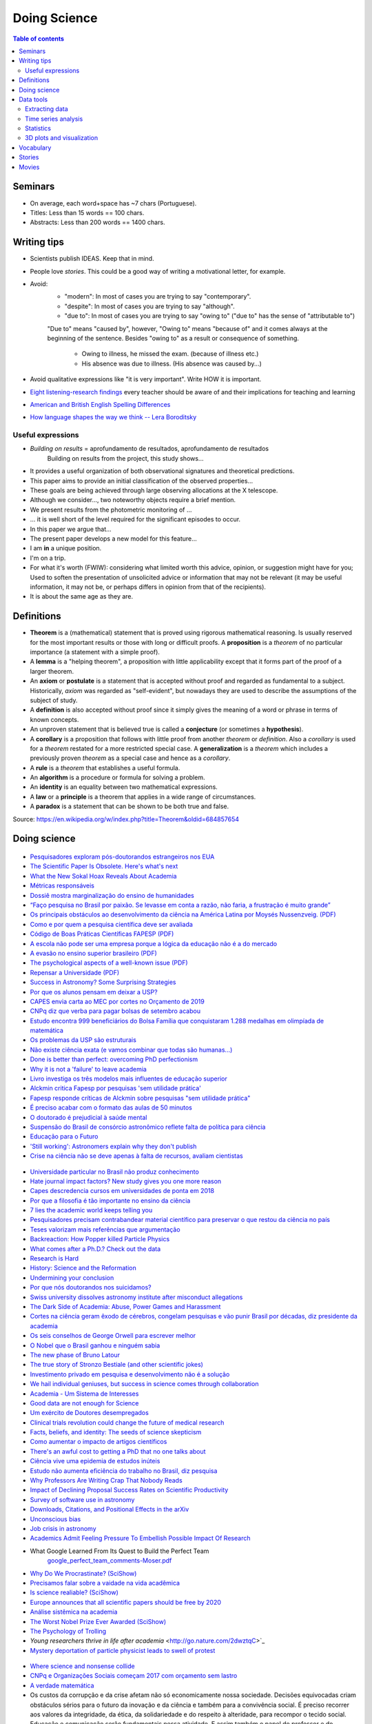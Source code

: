 Doing Science
**************************
.. contents:: Table of contents

Seminars
==========
- On average, each word+space has ~7 chars (Portuguese).
- Titles: Less than 15 words == 100 chars.
- Abstracts: Less than 200 words == 1400 chars.

.. figure:: ../figs/doing-sci_paper.png
    :align: center

Writing tips
==============
- Scientists publish IDEAS. Keep that in mind.

- People love *stories*. This could be a good way of writing a motivational letter, for example.

- Avoid:
    - "modern": In most of cases you are trying to say "contemporary". 
    - "despite": In most of cases you are trying to say "although".
    - "due to": In most of cases you are trying to say "owing to" ("due to" has the sense of "attributable to")

    "Due to" means "caused by", however, "Owing to" means "because of" and it comes always at the beginning of the sentence. Besides "owing to" as a result or consequence of something.

        - Owing to illness, he missed the exam. (because of illness etc.)
        - His absence was due to illness. (His absence was caused by...)


- Avoid qualitative expressions like "it is very important". Write HOW it is important.

- `Eight listening-research findings <https://gianfrancoconti.wordpress.com/2017/08/15/eight-listening-research-findings-every-teacher-should-be-aware-of-and-their-implications-for-teaching-and-learning/>`_ every teacher should be aware of and their implications for teaching and learning

- `American and British English Spelling Differences <https://www.eslbuzz.com/american-and-british-english-spelling-differences/>`_

- `How language shapes the way we think -- Lera Boroditsky <https://www.youtube.com/watch?v=RKK7wGAYP6k>`_

Useful expressions
-------------------
- *Building on results* = aprofundamento de resultados, aprofundamento de resultados
    Building on results from the project, this study shows...

- It provides a useful organization of both observational signatures and theoretical predictions. 

- This paper aims to provide an initial classification of the observed properties...

- These goals are being achieved through large observing allocations at the X telescope.

- Although we consider..., two noteworthy objects require a brief mention. 

- We present results from the photometric monitoring of ...

- ... it is well short of the level required for the significant episodes to occur. 

- In this paper we argue that...

- The present paper develops a new model for this feature...

- I am **in** a unique position.

- I'm on a trip.

- For what it's worth (FWIW): considering what limited worth this advice, opinion, or suggestion might have for you; Used to soften the presentation of unsolicited advice or information that may not be relevant (it may be useful information, it may not be, or perhaps differs in opinion from that of the recipients).

- It is about the same age as they are.


Definitions
===============
- **Theorem** is a (mathematical) statement that is proved using rigorous mathematical reasoning. Is usually reserved for the most important results or those with long or difficult proofs. A **proposition** is a *theorem* of no particular importance (a statement with a simple proof).

- A **lemma** is a "helping theorem", a proposition with little applicability except that it forms part of the proof of a larger theorem. 

- An **axiom** or **postulate** is a statement that is accepted without proof and regarded as fundamental to a subject. Historically, *axiom* was regarded as "self-evident", but nowadays they are used to describe the assumptions of the subject of study.

- A **definition** is also accepted without proof since it simply gives the meaning of a word or phrase in terms of known concepts.

- An unproven statement that is believed true is called a **conjecture** (or sometimes a **hypothesis**).

- A **corollary** is a proposition that follows with little proof from another *theorem* or *definition*. Also a *corollary* is used for a *theorem* restated for a more restricted special case. A **generalization** is a *theorem* which includes a previously proven *theorem* as a special case and hence as a *corollary*.

- A **rule** is a *theorem* that establishes a useful formula.

- An **algorithm** is a procedure or formula for solving a problem.

- An **identity** is an equality between two mathematical expressions.

- A **law** or a **principle** is a theorem that applies in a wide range of circumstances.

- A **paradox** is a statement that can be shown to be both true and false.

Source: https://en.wikipedia.org/w/index.php?title=Theorem&oldid=684857654
 
.. figure:: ../figs/doing_sci-lawtheory.jpg
    :align: center


Doing science
==============
.. figure:: ../figs/doing-sci_physicists.png
    :align: center

.. figure:: ../figs/doing-sci_phys-color.jpg
    :align: center
    :width: 840 px

.. figure:: ../figs/doing-sci_handwrite.png
    :align: center

.. figure:: ../figs/doing-sci_scientists-dont-know.jpg
    :align: center

.. figure:: ../figs/doing-sci_nunca-viu.png
    :align: center

.. figure:: ../figs/doing-sci_fitting.png
    :align: center

.. figure:: ../figs/doing-sci_vocab.jpg
    :align: center

- `Pesquisadores exploram pós-doutorandos estrangeiros nos EUA <http://www.diretodaciencia.com/2018/11/23/pesquisadores-exploram-pos-doutorandos-estrangeiros-nos-eua-afirma-estudo/>`_

- `The Scientific Paper Is Obsolete. Here's what's next <https://www.theatlantic.com/amp/article/556676/>`_

- `What the New Sokal Hoax Reveals About Academia <https://www.theatlantic.com/ideas/archive/2018/10/new-sokal-hoax/572212/>`_

- `Métricas responsáveis <http://revistapesquisa.fapesp.br/2018/08/20/metricas-responsaveis/>`_

- `Dossiê mostra marginalização do ensino de humanidades <https://jornal.usp.br/atualidades/dossie-mostra-marginalizacao-do-ensino-de-humanidades/>`_

- `“Faço pesquisa no Brasil por paixão. Se levasse em conta a razão, não faria, a frustração é muito grande” <https://brasil.elpais.com/brasil/2018/08/08/ciencia/1533762807_199045.html?rel=mas>`_

- `Os principais obstáculos ao desenvolvimento da ciência na América Latina por     Moysés Nussenzveig. (PDF) <../static/doing-sci_moyses.pdf>`_

- `Como e por quem a pesquisa científica deve ser avaliada <https://jornal.usp.br/atualidades/como-e-por-quem-a-pesquisa-cientifica-deve-ser-avaliada/>`_

- `Código de Boas Práticas Científicas FAPESP (PDF) <../static/doing-sci_boas-praticas-FAPESP-2014.pdf>`_

- `A escola não pode ser uma empresa porque a lógica da educação não é a do mercado <https://www.revistaprosaversoearte.com/escola-nao-pode-ser-uma-empresa-porque-logica-da-educacao-nao-e-mercado-nuccio-ordine/>`_

- `A evasão no ensino superior brasileiro (PDF) <../static/doing-sci_evasao.pdf>`_

- `The psychological aspects of a well-known issue (PDF) <../static/doing-sci_leaveastro.pdf>`_

- `Repensar a Universidade (PDF) <../static/doing-sci_repensar-a-universidade.pdf>`_

- `Success in Astronomy? Some Surprising Strategies <https://astrobites.org/2017/10/27/success-in-astronomy-some-surprising-strategies/>`_

- `Por que os alunos pensam em deixar a USP? <http://jpress.jornalismojunior.com.br/2016/07/alunos-pensam-deixar-usp/>`_

- `CAPES envia carta ao MEC por cortes no Orçamento de 2019 <http://www.sbfisica.org.br/v1/home/index.php/pt/acontece/750-conselho-da-capes-envia-carta-ao-mec-por-cortes-no-orcamento-de-2019>`_

- `CNPq diz que verba para pagar bolsas de setembro acabou <https://www.otempo.com.br/capa/brasil/cnpq-diz-que-verba-para-pagar-bolsas-de-setembro-acabou-1.1504973>`_

- `Estudo encontra 999 beneficiários do Bolsa Família que conquistaram 1.288 medalhas em olimpíada de matemática <https://g1.globo.com/educacao/noticia/2018/08/01/estudo-encontra-999-beneficiarios-do-bolsa-familia-que-conquistaram-1288-medalhas-em-olimpiada-de-matematica.ghtml>`_

- `Os problemas da USP são estruturais <https://jornalggn.com.br/noticia/os-problemas-da-usp-sao-estruturais-nao-de-falta-de-recursos-por-luis-nassif>`_

- `Não existe ciência exata (e vamos combinar que todas são humanas...) <http://cienciahoje.org.br/artigo/nao-existe-ciencia-exata-e-vamos-combinar-que-todas-sao-humanas/>`_

- `Done is better than perfect: overcoming PhD perfectionism <blogs.nature.com/naturejobs/2018/07/09/done-is-better-than-perfect-overcoming-phd-perfectionism>`_

- `Why it is not a 'failure' to leave academia <https://www.nature.com/articles/d41586-018-05838-y>`_

- `Livro investiga os três modelos mais influentes de educação superior <http://agencia.fapesp.br/livro_investiga_os_tres_modelos_mais_influentes_de_educacao_superior/27840/>`_

- `Alckmin critica Fapesp por pesquisas 'sem utilidade prática' <https://www1.folha.uol.com.br/ciencia/2016/04/1765028-alckmin-critica-fapesp-por-pesquisas-sem-utilidade-pratica.shtml>`_

- `Fapesp responde críticas de Alckmin sobre pesquisas "sem utilidade prática" <https://jornalggn.com.br/noticia/fapesp-responde-criticas-de-alckmin-sobre-pesquisas-sem-utilidade-pratica>`_

- `É preciso acabar com o formato das aulas de 50 minutos <https://brasil.elpais.com/brasil/2017/02/17/economia/1487331225_284546.html?id_externo_rsoc=FB_CC>`_ 

- `O doutorado é prejudicial à saúde mental <https://brasil.elpais.com/brasil/2018/03/15/ciencia/1521113964_993420.html?id_externo_rsoc=FB_BR_CM>`_

- `Suspensão do Brasil de consórcio astronômico reflete falta de política para ciência <https://oglobo.globo.com/sociedade/ciencia/suspensao-do-brasil-de-consorcio-astronomico-reflete-falta-de-politica-para-ciencia-22486965?utm_source=Twitter&utm_medium=Social&utm_campaign=compartilhar>`_

- `Educação para o Futuro <https://www.youtube.com/watch?v=B_x8EccxJjU&feature=youtu.be>`_

- `'Still working': Astronomers explain why they don't publish <http://www.sciencemag.org/news/2018/02/still-working-astronomers-explain-why-they-don-t-publish?utm_source=sciencemagazine&utm_medium=facebook-text&utm_campaign=dontpublish-17906>`_

- `Crise na ciência não se deve apenas à falta de recursos, avaliam cientistas <http://agencia.fapesp.br/crise_na_ciencia_nao_se_deve_apenas_a_falta_de_recursos_avaliam_cientistas/27103/>`_

.. figure:: ../figs/doing-sci_comoaprendemos.jpg

- `Universidade particular no Brasil não produz conhecimento <http://cartacampinas.com.br/2018/01/xrelatorio-internacional-mostra-que-universidade-particular-no-brasil-nao-produzem-conhecimento/>`_

- `Hate journal impact factors? New study gives you one more reason <http://www.sciencemag.org/news/2016/07/hate-journal-impact-factors-new-study-gives-you-one-more-reason?utm_source=sciencemagazine&utm_medium=facebook-text&utm_campaign=impactfactor-5531>`_

- `Capes descredencia cursos em universidades de ponta em 2018 <http://www.cartaeducacao.com.br/reportagens/capes-descredencia-cursos-em-universidades-de-ponta-2/>`_

- `Por que a filosofia é tão importante no ensino da ciência <https://www.nexojornal.com.br/externo/2017/11/19/Por-que-a-filosofia-%C3%A9-t%C3%A3o-importante-no-ensino-da-ci%C3%AAncia?utm_source=socialbttns&utm_medium=article_share&utm_campaign=self>`_

- `7 lies the academic world keeps telling you <https://www.linkedin.com/pulse/7-lies-academic-world-keeps-telling-you-mariana-cerdeira>`_

- `Pesquisadores precisam contrabandear material científico para preservar o que restou da ciência no país <https://revistatrip.uol.com.br/trip/sidarta-ribeiro-lygia-da-veiga-pereira-stevens-rehen-e-outros-pesquisadores-precisam-contrabandear-material-cientifico-para-preservar-o-que-restou-da-ciencia-no-pais>`_

- `Teses valorizam mais referências que argumentação <http://jornal.usp.br/universidade/teses-privilegiam-referencias-bibliograficas-em-detrimento-da-narracao/>`_

- `Backreaction: How Popper killed Particle Physics <http://backreaction.blogspot.com.br/2017/11/how-popper-killed-particle-physics.html?m=1>`_

- `What comes after a Ph.D.? Check out the data <http://www.sciencemag.org/careers/2017/07/what-comes-after-phd-check-out-data?utm_source=sciencemagazine&utm_medium=facebook-text&utm_campaign=whatcomesnext-14321>`_

- `Research is Hard <https://astrobites.org/2017/11/10/research-is-hard/>`_

- `History: Science and the Reformation <http://www.nature.com/nature/journal/v550/n7677/full/550454a.html?WT.mc_id=FBK_NatureNews&sf126572128=1>`_

- `Undermining your conclusion <https://schimelwritingscience.wordpress.com/2017/10/29/a-different-solution-to-example-9-9-undermining-your-conclusion/>`_

- `Por que nós doutorandos nos suicidamos? <https://medium.com/@MariliaMoscou/por-que-n%C3%B3s-doutorandos-nos-suicidamos-b694782f1c9a>`_

- `Swiss university dissolves astronomy institute after misconduct allegations <http://www.sciencemag.org/news/2017/10/swiss-university-dissolves-astronomy-institute-after-misconduct-allegations>`_

- `The Dark Side of Academia: Abuse, Power Games and Harassment <https://jobseachjournal.wordpress.com/2017/10/25/the-dark-side-of-academia-abuse-power-games-and-harassment/>`_

- `Cortes na ciência geram êxodo de cérebros, congelam pesquisas e vão punir Brasil por décadas, diz presidente da academia <http://www.bbc.com/portuguese/brasil-40504128>`_

- `Os seis conselhos de George Orwell para escrever melhor <https://brasil.elpais.com/brasil/2017/03/01/cultura/1488369509_805958.html?id_externo_rsoc=fb_BR_CM>`_

- `O Nobel que o Brasil ganhou e ninguém sabia <http://www.gazetadopovo.com.br/educacao/o-nobel-que-o-brasil-ganhou-e-ninguem-sabia-78pavf4xstt2d1pggqw16c5lj?utm_source=facebook&utm_medium=cpc&utm_campaign=gazeta-do-povo&utm_content=11-10-nobel>`_

- `The new phase of Bruno Latour <http://www.sciencemag.org/news/2017/10/latour-qa>`_

- `The true story of Stronzo Bestiale (and other scientific jokes) <https://www.parolacce.org/2014/10/05/the-true-story-of-stronzo-bestiale/>`_

- `Investimento privado em pesquisa e desenvolvimento não é a solução <https://www.nexojornal.com.br/ensaio/2017/Investimento-privado-em-pesquisa-e-desenvolvimento-n%C3%A3o-%C3%A9-a-solu%C3%A7%C3%A3o>`_

- `We hail individual geniuses, but success in science comes through collaboration <https://www.theguardian.com/commentisfree/2017/sep/30/we-hail-individual-geniuses-success-in-science-collaboration-nobel-prize?CMP=Share_iOSApp_Other>`_

- `Academia - Um Sistema de Interesses <https://youtu.be/QOSEFDGOq-0?t=1h50m22s>`_

- `Good data are not enough for Science <http://www.nature.com/news/good-data-are-not-enough-1.20906>`_

- `Um exército de Doutores desempregados <www.brasilpost.com.br/hugo-fernandesferreira/doutores-desemprego_b_9316594.html?ncid=engmodushpmg00000003>`_

- `Clinical trials revolution could change the future of medical research <https://amp.theguardian.com/science/head-quarters/2017/aug/24/clinical-trials-revolution-could-change-the-future-of-medical-research>`_

- `Facts, beliefs, and identity: The seeds of science skepticism <https://phys.org/news/2017-01-facts-beliefs-identity-seeds-science.html>`_

- `Como aumentar o impacto de artigos científicos <http://agencia.fapesp.br/como_aumentar_o_impacto_de_artigos_cientificos_/26143/>`_

- `There's an awful cost to getting a PhD that no one talks about <https://qz.com/547641/theres-an-awful-cost-to-getting-a-phd-that-no-one-talks-about/>`_

- `Ciência vive uma epidemia de estudos inúteis <http://brasil.elpais.com/brasil/2017/01/10/internacional/1484073680_523691.html?id_externo_rsoc=FB_CC>`_

- `Estudo não aumenta eficiência do trabalho no Brasil, diz pesquisa <http://trabalhounido.blogspot.com.br/2017/01/estudo-nao-aumenta-eficiencia-do.html>`_

- `Why Professors Are Writing Crap That Nobody Reads <http://www.intellectualtakeout.org/blog/why-professors-are-writing-crap-nobody-reads>`_

- `Impact of Declining Proposal Success Rates on Scientific Productivity <http://arxiv.org/abs/1510.01647>`_

- `Survey of software use in astronomy <http://arxiv.org/pdf/1507.03989v1.pdf>`_

- `Downloads, Citations, and Positional Effects in the arXiv <http://scholarlykitchen.sspnet.org/2009/07/29/arxiv-position-effects/>`_

- `Unconscious bias <https://implicit.harvard.edu/implicit/takeatest.html>`_

- `Job crisis in astronomy <http://adsabs.harvard.edu/abs/2015arXiv151202223C>`_

- `Academics Admit Feeling Pressure To Embellish Possible Impact Of Research <http://www.iflscience.com/editors-blog/academics-admit-feeling-pressure-embellish-possible-impact-research>`_

- What Google Learned From Its Quest to Build the Perfect Team
    `google_perfect_team_comments-Moser.pdf <../static/google_perfect_team_comments-Moser.pdf>`_ 

- `Why Do We Procrastinate? (SciShow) <https://www.youtube.com/watch?v=pKyHX0zqynk>`_

- `Precisamos falar sobre a vaidade na vida acadêmica <http://www.cartacapital.com.br/sociedade/precisamos-falar-sobre-a-vaidade-na-vida-academica>`_

- `Is science realiable? (SciShow) <https://youtu.be/VcgO2v3JjCU>`_

- `Europe announces that all scientific papers should be free by 2020 <http://www.sciencealert.com/europe-announces-that-all-scientific-articles-should-be-freely-accessible-by-2020>`_

- `Análise sistêmica na academia <https://youtu.be/QOSEFDGOq-0?t=1h50m24s>`_
    
- `The Worst Nobel Prize Ever Awarded (SciShow) <https://www.youtube.com/watch?v=StrsvKSAbT8>`_

- `The Psychology of Trolling <https://www.youtube.com/watch?v=5gqHTlBp6iY>`_

- `Young researchers thrive in life after academia` <http://go.nature.com/2dwztqC>`_

- `Mystery deportation of particle physicist leads to swell of protest <http://www.nature.com/news/mystery-deportation-of-particle-physicist-leads-to-swell-of-protest-1.20587>`_

.. figure:: ../figs/doing_sci_citacoes.jpg
    :width: 800 px

.. figure:: ../figs/doing_sci_fuga.jpg
    :width: 577 px

- `Where science and nonsense collide <http://www.nature.com/news/where-science-and-nonsense-collide-1.21266>`_

- `CNPq e Organizações Sociais começam 2017 com orçamento sem lastro <http://ciencia.estadao.com.br/blogs/herton-escobar/cnpq-e-organizacoes-sociais-comecam-2017-com-orcamento-sem-lastro/>`_

- `A verdade matemática <http://cultura.estadao.com.br/blogs/estado-da-arte/a-verdade-e-a-mesma-em-cambridge-e-em-madras-dois-olhares-sobre-a-matematica-2/>`_

- Os custos da corrupção e da crise afetam não só economicamente nossa sociedade. Decisões equivocadas criam obstáculos sérios para o futuro da inovação e da ciência e também para a convivência social. É preciso recorrer aos valores  da integridade, da ética, da solidariedade e do respeito à alteridade, para recompor o tecido social. Educação e comunicação serão fundamentais nessa atividade. E assim também o papel do professor e do cientista. http://portal.if.usp.br/ifusp/pt-br/evento/coloquio-do-ifusp-com-o-dr-belisario-dos-santos-junior

- `Ensino de homeopatia veterinária é deficiente, afirma pesquisadora <http://jornal.usp.br/ciencias/ciencias-da-saude/ensino-de-homeopatia-veterinaria-e-deficiente-afirma-pesquisadora/>`_

- `A homeopatia é uma farsa <https://jornal.usp.br/artigos/a-homeopatia-e-uma-farsa-criminosa/>`_

- `What I learned as a hired consultant to autodidact physicists <https://aeon.co/ideas/what-i-learned-as-a-hired-consultant-for-autodidact-physicists>`_

- `Ensino, Domesticação e Desigualdade <http://rogeriocerqueiraleite.com.br/ensino-domesticacao-e-desigualdade/>`_

- `MEC reconhece centenas de programas de pós-graduação numa tacada só <http://www.diretodaciencia.com/2017/05/23/mec-reconhece-centenas-de-programas-de-pos-graduacao/>`_

- `Êxodo científico impede o país de superar suas crises <http://www.otempo.com.br/interessa/%C3%AAxodo-cient%C3%ADfico-impede-o-pa%C3%ADs-de-superar-suas-crises-1.1303881>`_

- `Depoimento Ulisses Capozzoli <http://www.fiocruz.br/brasiliana/cgi/cgilua.exe/sys/start.htm?infoid=90&sid=31>`_

- `Competitiveness at school may not yield the best exam results <http://www.economist.com/blogs/graphicdetail/2017/04/daily-chart-15>`_

-  `It's time for academics to take back control of research journals <https://www.theguardian.com/higher-education-network/2017/may/25/its-time-for-academics-to-take-back-control-of-research-journals?CMP=share_btn_fb>`_

- `Se tudo der certo, o Brasil será da molecada que trabalha <http://super.abril.com.br/blog/alexandre-versignassi/se-tudo-der-certo-o-brasil-sera-da-molecada-que-trabalha/>`_

- `'Nunca me sonharam' expõe realidades e utopias de alunos no ensino médio do país <http://www.redebrasilatual.com.br/entretenimento/2017/06/nunca-me-sonharam-expoe-realidades-e-utopias-do-ensino-medio-do-opais>`_

- `The Role of Gender in Asking Questions <https://astrobites.org/2017/06/09/the-role-of-gender-in-asking-questions/>`_

- `O que esperar e o que não esperar de um orientador <http://pesquisatec.com/new-blog/2013/5/31/o-que-esperar-e-o-que-no-esperar-de-um-orientador>`_

- `O artista paga alto preço por levar uma vida não convencional <http://zh.clicrbs.com.br/rs/entretenimento/noticia/2016/06/vitor-ramil-o-artista-paga-alto-preco-por-levar-uma-vida-nao-convencional-5825352.html>`_

- `Nova revisão invalida milhares de estudos sobre o cérebro <http://brasil.elpais.com/brasil/2016/07/26/ciencia/1469532340_615895.html?id_externo_rsoc=FB_CC>`_

.. figure:: ../figs/doing_sci-discoveries.jpg
    :align: center
    :height: 500

- `Experiência encerrada [Balanço do Ciências sem Fronteiras] <http://revistapesquisa.fapesp.br/2017/06/19/experiencia-encerrada/>`_

- `Nunca se escreveu tanto, tão errado e se interpretou tão mal <https://www1.folha.uol.com.br/empreendedorsocial/2018/07/nunca-se-escreveu-tanto-tao-errado-e-se-interpretou-tao-mal.shtml>`_

- `Querido Observatório Nacional (ON): o seu curso EAD sobre Sistema Solar tá um tanto errado <https://medium.com/ci%C3%AAncia-descomplicada/querido-observat%C3%B3rio-nacional-on-o-seu-curso-ead-sobre-sistema-solar-t%C3%A1-um-tanto-errado-c651c273a331>`_

- `O Racismo Científico - A Falsa Medida do Homem <https://www.geledes.org.br/o-racismo-cientifico-falsa-medida-homem/#gs.cTIVFwQ>`_

- `Fez doutorado? Vêm aí as incertezas do pós-graduado <http://blogs.oglobo.globo.com/na-base-dos-dados/post/fez-doutorado-vem-ai-incertezas-do-pos-graduado.html?utm_source=Facebook&utm_medium=Social&utm_campaign=O+Globo>`_

- `Is the staggeringly profitable business of scientific publishing bad for science?  <https://www.theguardian.com/science/2017/jun/27/profitable-business-scientific-publishing-bad-for-science>`_

- `Why I left physics for economics <https://www.theguardian.com/science/life-and-physics/2017/jun/22/why-i-left-physics-for-economics?CMP=share_btn_fb>`_

- `Ensino de Ciências dá capacidade de análise crítica <http://jornal.usp.br/radio-usp/radioagencia-usp/ensino-de-ciencias-da-capacidade-de-analise-critica/>`_

- `O que todo calouro deveria saber antes de ingressar na UTFPR <http://hpc.ct.utfpr.edu.br/node/35>`_

- `Why I left academia <https://www.allisonharbin.com/post-phd/why-i-left-academia-part-1>`_

- `The human cost of the pressures of postdoctoral research <https://www.theguardian.com/science/head-quarters/2017/aug/10/the-human-cost-of-the-pressures-of-postdoctoral-research?CMP=share_btn_fb>`_

- `O que aconteceu com as mulheres na ciência da computação? <https://universoracionalista.org/o-que-aconteceu-com-as-mulheres-na-ciencia-da-computacao/>`_

- `O que você precisa saber sobre a pós-graduação no Brasil <http://flip.it/nLE.z4>`_

- `Why Men Don’t Believe the Data on Gender Bias in Science <https://www.wired.com/story/why-men-dont-believe-the-data-on-gender-bias-in-science/>`_

- `How do emotions affect productivity? <https://www.atlassian.com/blog/apps/new-research-emotional-intelligence-in-the-workplace>`_

- `Software citations (AAS policy) <http://journals.aas.org/policy/software.html>`_

- `'Thought Leader’ Gives Talk on 'Thought Leadership' <https://www.youtube.com/watch?v=_ZBKX-6Gz6A>`_

- `Duke's Scientific Writing Resource <https://cgi.duke.edu/web/sciwriting/index.php?action=lesson1>`_

- http://porvir.org/porfazer/usp-lanca-curso-online-sobre-producao-de-artigo-cientifico/20130806

- http://www.escritacientifica.com

- http://letramentoacademico.fflch.usp.br/

- `Library Genesis <http://gen.lib.rus.ec/>`_ is a scientific community targeting collection of books on natural science disciplines and engineering.

- `Sci-Hub <http://sci-hub.cc/>`_ is the first website in the world to provide mass & public access to research papers.

- `Riscos e benefícios da homeopatia <http://www.esquerda.net/artigo/riscos-e-benef%C3%ADcios-da-homeopatia/30934>`_

Data tools
==================
Extracting data
-----------------
http://www.frantz.fi/software/g3data.php
    ``sudo apt-get install g3data``

http://arohatgi.info/WebPlotDigitizer/app/


Time series analysis
-----------------------
- `VARTOOLS <http://www.astro.princeton.edu/~jhartman/vartools.html>`_

- `Period04 <https://www.univie.ac.at/tops/Period04/>`_


Statistics
-----------
- `Ten Simple Rules for Effective Statistical Practice <http://journals.plos.org/ploscompbiol/article?id=10.1371%2Fjournal.pcbi.1004961>`_


3D plots and visualization
------------------------------
- `Blender3D <https://www.blender.org>`_
- `POV-Ray <http://www.povray.org/>`_
- `ParaView <http://www.paraview.org/>`_


Vocabulary
============
- Criticality: When a nuclear chain reaction in a mass of fissile material is self-sustaining, the mass is said to be in a critical state in which there is no increase or decrease in power.
- Demon core: a mass of plutonium that was involved in two criticality accidents.
- Faster-than-light speed: Gran Sasso neutrinos measurements. See https://en.wikipedia.org/wiki/CERN_Neutrinos_to_Gran_Sasso
- Fat Man: codename for the second atomic bomb detonated over Japan on 9 August 1945 (Nagasaki).
- Fermi problem: order of magnitude investigation of problems.
- Frame-dragging effect: measurement by Gravity Probe B satellite. See https://en.wikipedia.org/wiki/Gravity_Probe_B
- Little boy: codename for the first atomic bomb detonated over Japan on 6 August 1945 (Hiroshima).
- Trinity test: the first detonation of a nuclear weapon.
- `Einstein refrigerator <https://en.wikipedia.org/wiki/Einstein_refrigerator>`_
- `Milankovitch cycles <https://en.wikipedia.org/wiki/Milankovitch_cycles>`_
- `Duga radar (Russian Woodpecker at Chernobyl) <https://en.wikipedia.org/wiki/Duga_radar>`_
- `AeroVironment/DARPA Nano Hummingbird UAV flying  <https://www.youtube.com/watch?v=a8ZbtZqH6Io>`_
- `Semi-Automatic Ground Environment <https://en.wikipedia.org/wiki/Semi-Automatic_Ground_Environment>`_


Stories
==========
- `The rescue to Salyut 7 <https://arstechnica.com/science/2014/09/the-little-known-soviet-mission-to-rescue-a-dead-space-station/>`_


Movies
=========
- Fat Man and Little Boy (1989)
- The Great Global Warming Swindle (?)
- Feynman and the Challenger (2013)
- `My YouTube playlist <https://www.youtube.com/playlist?list=PLmw4hG7QKEw_mJ4WXnEpKcTd4M7cF8Ipp>`_
